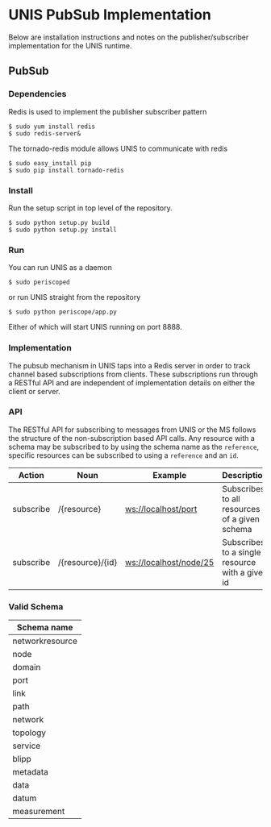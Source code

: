 * UNIS PubSub Implementation
Below are installation instructions and notes on the publisher/subscriber implementation for the UNIS runtime.

** PubSub

*** Dependencies
Redis is used to implement the publisher subscriber pattern
#+BEGIN_SRC
$ sudo yum install redis
$ sudo redis-server&
#+END_SRC

The tornado-redis module allows UNIS to communicate with redis
#+BEGIN_SRC
$ sudo easy_install pip
$ sudo pip install tornado-redis
#+END_SRC

*** Install
Run the setup script in top level of the repository.
#+BEGIN_SRC
$ sudo python setup.py build
$ sudo python setup.py install
#+END_SRC

*** Run
You can run UNIS as a daemon
#+BEGIN_SRC
$ sudo periscoped
#+END_SRC

or run UNIS straight from the repository
#+BEGIN_SRC
$ sudo python periscope/app.py
#+END_SRC

Either of which will start UNIS running on port 8888.

*** Implementation
The pubsub mechanism in UNIS taps into a Redis server in order to
track channel based subscriptions from clients.  These subscriptions
run through a RESTful API and are independent of implementation details
on either the client or server.

*** API
The RESTful API for subscribing to messages from UNIS or the MS follows
the structure of the non-subscription based API calls.  Any resource with
a schema may be subscribed to by using the schema name as the =reference=,
specific resources can be subscribed to using a =reference= and an =id=.

| Action    | Noun             | Example                | Description                                     |
|-----------+------------------+------------------------+-------------------------------------------------|
| subscribe | /{resource}      | ws://localhost/port    | Subscribes to all resources of a given schema   |
| subscribe | /{resource}/{id} | ws://localhost/node/25 | Subscribes to a single resource with a given id |


*** Valid Schema

| Schema name     |
|-----------------|
| networkresource |
| node            |
| domain          |
| port            |
| link            |
| path            |
| network         |
| topology        |
| service         |
| blipp           |
| metadata        |
| data            |
| datum           |
| measurement     |
